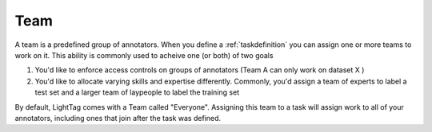 .. _team:

Team
==========

A team is a predefined group of annotators. When you define a :ref:`taskdefinition` you can assign one or more teams to work on it. 
This ability is commonly used to acheive one (or both) of two goals

1. You'd like to enforce access controls on groups of annotators (Team A can only work on dataset X )
2. You'd like to allocate varying skills and expertise differently. Commonly, you'd assign a team of experts to label a test set and a larger team of laypeople to label the training set 

By default, LightTag comes with a Team called "Everyone". Assigning this team to a task will assign work to all of your annotators, including ones that join after the task was defined. 

